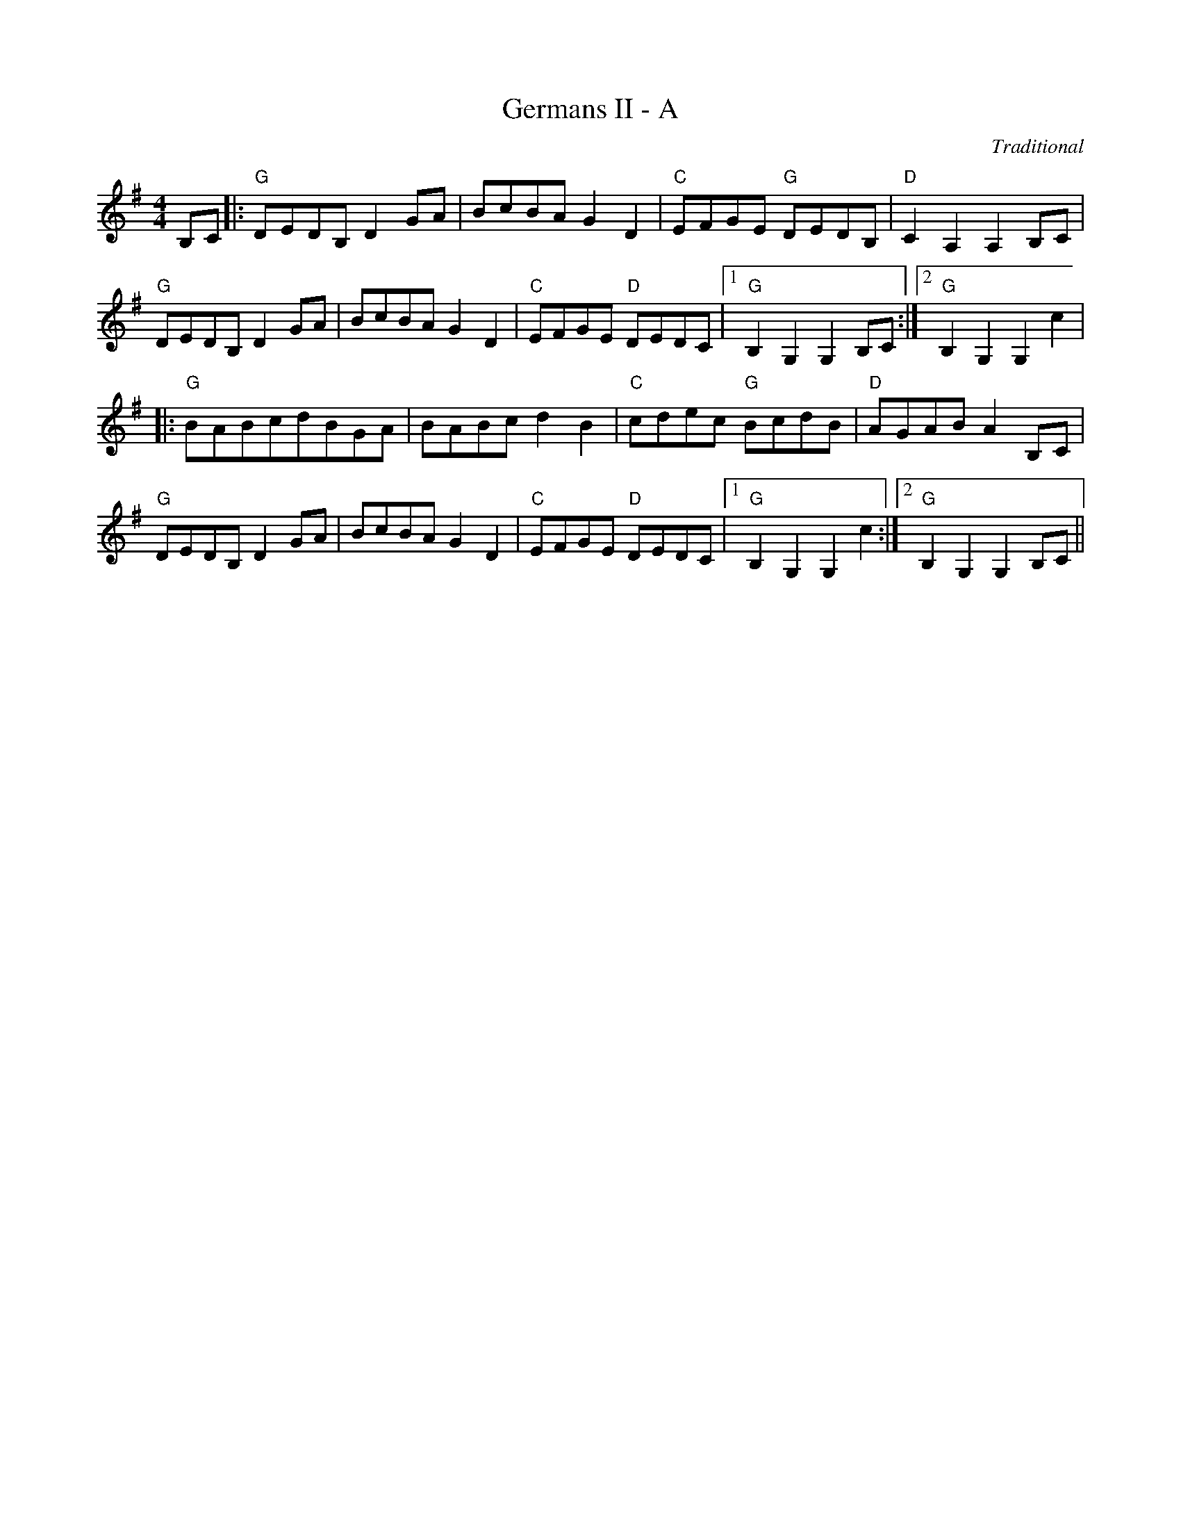 X:108
T:Germans II - A
M:4/4
L:1/8
F:http://blackrosetheband.googlepages.com/ABCTUNES.ABC May 2009
C:Traditional
R:Reel
K:G
B,C|:"G"DEDB, D2 GA|BcBA G2 D2|"C"EFGE "G"DEDB,|"D"C2 A,2 A,2 B,C|
"G"DEDB, D2 GA|BcBA G2 D2|"C"EFGE "D"DEDC|1 "G"B,2 G,2 G,2 B,C:|2 "G"B,2 G,2 G,2 c2|
|:"G"BABcdBGA|BABc d2 B2|"C"cdec "G"BcdB|"D"AGAB A2 B,C|
"G"DEDB, D2 GA|BcBA G2 D2|"C"EFGE "D"DEDC|1 "G"B,2 G,2 G,2 c2:|2 "G"B,2 G,2 G,2 B,C||
